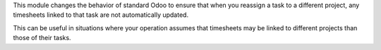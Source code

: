 This module changes the behavior of standard Odoo to ensure that when you reassign a
task to a different project, any timesheets linked to that task are not automatically
updated.

This can be useful in situations where your operation assumes that timesheets may be
linked to different projects than those of their tasks.
